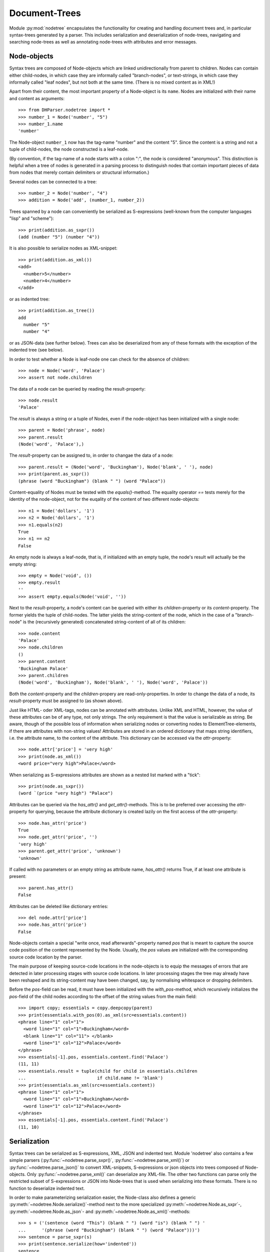Document-Trees
==============


Module :py:mod:`nodetree` encapsulates the functionality for creating and handling
document trees and, in particular syntax-trees generated by a parser.
This includes serialization and deserialization of node-trees,
navigating and searching node-trees as well as annotating node-trees with
attributes and error messages.


Node-objects
------------

Syntax trees are composed of Node-objects which are linked unidirectionally from
parent to children. Nodes can contain either child-nodes, in which case they are
informally called "branch-nodes", or text-strings, in which case they informally
called "leaf nodes", but not both at the same time. (There is no mixed
content as in XML!)

Apart from their content, the most important property of a Node-object is its
``name``. Nodes are initialized with their name and content as
arguments::

    >>> from DHParser.nodetree import *
    >>> number_1 = Node('number', "5")
    >>> number_1.name
    'number'

The Node-object ``number_1`` now has the tag-name "number" and the content "5".
Since the content is a string and not a tuple of child-nodes, the node
constructed is a leaf-node.

(By convention, if the tag-name of a node starts with a colon ":", the node is
considered "anonymous". This distinction is helpful when a tree of nodes is
generated in a parsing process to distinguish nodes that contain important
pieces of data from nodes that merely contain delimiters or structural
information.)

Several nodes can be connected to a tree::

    >>> number_2 = Node('number', "4")
    >>> addition = Node('add', (number_1, number_2))

Trees spanned by a node can conveniently be serialized as S-expressions
(well-known from the computer languages "lisp" and "scheme")::

    >>> print(addition.as_sxpr())
    (add (number "5") (number "4"))

It is also possible to serialize nodes as XML-snippet::

    >>> print(addition.as_xml())
    <add>
      <number>5</number>
      <number>4</number>
    </add>

or as indented tree::

    >>> print(addition.as_tree())
    add
      number "5"
      number "4"

or as JSON-data (see further below). Trees can also be deserialized from any of
these formats with the exception of the indented tree (see below).

In order to test whether a Node is leaf-node one can check for the absence of
children::

    >>> node = Node('word', 'Palace')
    >>> assert not node.children

The data of a node can be queried by reading the result-property::

    >>> node.result
    'Palace'

The `result` is always a string or a tuple of Nodes, even if the node-object has
been initialized with a single node::

    >>> parent = Node('phrase', node)
    >>> parent.result
    (Node('word', 'Palace'),)

The `result`-property can be assigned to, in order to changae the data of a
node::

    >>> parent.result = (Node('word', 'Buckingham'), Node('blank', ' '), node)
    >>> print(parent.as_sxpr())
    (phrase (word "Buckingham") (blank " ") (word "Palace"))

Content-equality of Nodes must be tested with the `equals()`-method. The
equality operator `==` tests merely for the identity of the node-object, not for
the euqality of the content of two different node-objects::

    >>> n1 = Node('dollars', '1')
    >>> n2 = Node('dollars', '1')
    >>> n1.equals(n2)
    True
    >>> n1 == n2
    False

An empty node is always a leaf-node, that is, if initialized with an empty
tuple, the node's result will actually be the empty string::

    >>> empty = Node('void', ())
    >>> empty.result
    ''
    >>> assert empty.equals(Node('void', ''))

Next to the `result`-property, a node's content can be queried with either its
`children`-property or its `content`-property. The former yields the tuple of
child-nodes. The latter yields the string-content of the node, which in the case
of a "branch-node" is the (recursively generated) concatenated string-content of
all of its children::

    >>> node.content
    'Palace'
    >>> node.children
    ()
    >>> parent.content
    'Buckingham Palace'
    >>> parent.children
    (Node('word', 'Buckingham'), Node('blank', ' '), Node('word', 'Palace'))

Both the `content`-property and the `children`-propery are read-only-properties.
In order to change the data of a node, its `result`-property must be assigned to
(as shown above).

Just like HTML- oder XML-tags, nodes can be annotated with attributes.
Unlike XML and HTML, however, the value of these attributes can be of any
type, not only strings. The only requirement is that the value is serializable
as string. Be aware, though of the possible loss of information when
serializing nodes or converting nodes to ElementTree-elements, if there are
attributes with non-string values!
Attributes are stored in an ordered dictionary that maps string identifiers,
i.e. the attribute name, to the content of the attribute. This dictionary
can be accessed via the `attr`-property::

    >>> node.attr['price'] = 'very high'
    >>> print(node.as_xml())
    <word price="very high">Palace</word>

When serializing as S-expressions attributes are shown as a nested list marked
with a "tick"::

    >>> print(node.as_sxpr())
    (word `(price "very high") "Palace")

Attributes can be queried via the `has_attr()` and `get_attr()`-methods. This is
to be preferred over accessing the `attr`-property for querying, because the
attribute dictionary is created lazily on the first access of the
`attr`-property::

    >>> node.has_attr('price')
    True
    >>> node.get_attr('price', '')
    'very high'
    >>> parent.get_attr('price', 'unknown')
    'unknown'

If called with no parameters or an empty string as attribute name, `has_attr()`
returns True, if at least one attribute is present::

    >>> parent.has_attr()
    False

Attributes can be deleted like dictionary entries::

    >>> del node.attr['price']
    >>> node.has_attr('price')
    False

Node-objects contain a special "write once, read afterwards"-property named
`pos` that is meant to capture the source code position of the content
represented by the Node. Usually, the `pos` values are initialized with the
corresponding source code location by the parser.

The main purpose of keeping source-code locations in the node-objects is to
equip the messages of errors that are detected in later processing stages with
source code locations. In later processing stages the tree may already have been
reshaped and its string-content may have been changed, say, by normalising
whitespace or dropping delimiters.

Before the `pos`-field can be read, it must have been initialized with the
`with_pos`-method, which recursively initializes the `pos`-field of the child
nodes according to the offset of the string values from the main field::

    >>> import copy; essentials = copy.deepcopy(parent)
    >>> print(essentials.with_pos(0).as_xml(src=essentials.content))
    <phrase line="1" col="1">
      <word line="1" col="1">Buckingham</word>
      <blank line="1" col="11"> </blank>
      <word line="1" col="12">Palace</word>
    </phrase>
    >>> essentials[-1].pos, essentials.content.find('Palace')
    (11, 11)
    >>> essentials.result = tuple(child for child in essentials.children
    ...                           if child.name != 'blank')
    >>> print(essentials.as_xml(src=essentials.content))
    <phrase line="1" col="1">
      <word line="1" col="1">Buckingham</word>
      <word line="1" col="12">Palace</word>
    </phrase>
    >>> essentials[-1].pos, essentials.content.find('Palace')
    (11, 10)


Serialization
-------------

Syntax trees can be serialized as S-expressions, XML, JSON and indented text.
Module 'nodetree' also contains a few simple parsers
(:py:func:`~nodetree.parse_sxpr()`, :py:func:`~nodetree.parse_xml()`) or
:py:func:`~nodetree.parse_json()` to convert XML-snippets, S-expressions or
json objects into trees composed of Node-objects. Only
:py:func:`~nodetree.parse_xml()` can deserialize any XML-file. The other two
functions can parse only the restricted subset of S-expressions or JSON into
Node-trees that is used when serializing into these formats. There is no
function to deserialize indented text.

In order to make parameterizing serialization easier, the Node-class also
defines a generic :py:meth:`~nodetree.Node.serialize()`-method next to the more
specialized :py:meth:`~nodetree.Node.as_sxpr`-,
:py:meth:`~nodetree.Node.as_json`- and
:py:meth:`~nodetree.Node.as_xml()`-methods::

    >>> s = ('(sentence (word "This") (blank " ") (word "is") (blank " ") '
    ...      '(phrase (word "Buckingham") (blank " ") (word "Palace")))')
    >>> sentence = parse_sxpr(s)
    >>> print(sentence.serialize(how='indented'))
    sentence
      word "This"
      blank " "
      word "is"
      blank " "
      phrase
        word "Buckingham"
        blank " "
        word "Palace"
    >>> sxpr = sentence.serialize(how='sxpr')
    >>> round_trip = parse_sxpr(sxpr)
    >>> assert sentence.equals(round_trip)

When serializing as XML, there will be no mixed-content and, likewise, no empty
tags per default, because these do not exist in DHParser's data model::

    >>> print(sentence.as_xml())
    <sentence>
      <word>This</word>
      <blank> </blank>
      <word>is</word>
      <blank> </blank>
      <phrase>
        <word>Buckingham</word>
        <blank> </blank>
        <word>Palace</word>
      </phrase>
    </sentence>

However, mixed-content can be simulated with `string_tags`-parameter of the
:py:meth:`~nodetree.Node.as_xml`-method.::

    >>> print(sentence.as_xml(inline_tags={'sentence'}, string_tags={'word', 'blank'}))
    <sentence>This is <phrase>Buckingham Palace</phrase></sentence>

The `inline_tags`-parameter ensures that all listed tags and contained tags will
be printed on a single line. This is helpful when opening the XML-serialization
in an internet-browser in order to avoid spurios blanks when a linebreak occurs
in the HTML/XML-source.

Finally, empty tags that do not have a closing tag (e.g. <br />) can be declared
as such with the `empty_tags`-parameter.

Note that using `string_tags` can lead to a loss of information. A loss of
information is inevitable if, like in the example above, more than one tag is
listed in the `string_tags`-set passed to the
:py:meth:`~nodetree.Node.as_xml`-method. Deserializing the XML-string yields::

    >>> tree = parse_xml(
    ...    '<sentence>This is <phrase>Buckingham Palace</phrase></sentence>',
    ...    string_tag='MIXED')
    >>> print(tree.serialize(how='indented'))
    sentence
      MIXED "This is "
      phrase "Buckingham Palace"


ElementTree-Exchange
--------------------

Although DHParser offers rich support for tree-transformation, the wish may
arise to use standard XML-tools for tree-transformation as an alternative or
supplement to the tools DHParser offers. One way to do so, would be to serialize
the tree of :py:class:`~snytaxtree.Node`-objects, then use the XML-tools and,
possibly, to deserialize the transformed XML again.

A more efficient method, however, is to utilize any of the various
Python-libraries for XML. In order to make this as easy as possible trees of
:py:class:`~snytaxtree.Node`-objects can be converted to `ElementTree`_-objects
either from the python standard library or from the `lxml <https://lxml.de/>`_-library::

    >>> import xml.etree.ElementTree as ET  # for lxml write: from lxml import etree as ET
    >>> et = sentence.as_etree(ET)
    >>> ET.dump(et)
    <sentence><word>This</word><blank> </blank><word>is</word><blank> </blank><phrase><word>Buckingham</word><blank> </blank><word>Palace</word></phrase></sentence>
    >>> tree = Node.from_etree(et)
    >>> print(tree.equals(sentence))
    True

The first parameter of :py:meth:`~nodetree.Node.as_etree` is the
ElementTree-library to be used. If omitted, the standard-library-ElementTree is
used.

Like the :py:meth:`~nodetree.Node.as_xml`-method, the
:py:meth:`~nodetree.Node.as_etree` and :py:meth:`~nodetree.Node.from_etree`
can be parameterized in order to support mixed-content and empty-tags::

    >>> et = sentence.as_etree(ET, string_tags={'word', 'blank'})
    >>> ET.dump(et)
    <sentence>This is <phrase>Buckingham Palace</phrase></sentence>


.. _paths:

Tree-Traversal
--------------

Transforming syntax trees is usually done by traversing the complete tree and
applying specific transformation functions on each node. Modules "transform" and
"compile" provide high-level interfaces and scaffolding classes for the
traversal and transformation of syntax-trees.

Module `nodetree` does not provide any functions for transforming trees, but
it provides low-evel functions for navigating trees. These functions cover three
different purposes:

1. Downtree-navigation within the subtree spanned by a prticular node.
2. Uptree- and horizontal navigation to the neigborhood ("siblinings") ancestry
   of a given node.
3. Navigation by looking at the string-representation of the tree.


Navigating "downtree"
^^^^^^^^^^^^^^^^^^^^^

There are a number of useful functions to help navigating a tree spanned by a
node and finding particular nodes within in a tree::

    >>> from DHParser import printw
    >>> printw(list(sentence.select('word')))
    [Node('word', 'This'), Node('word', 'is'), Node('word', 'Buckingham'),
     Node('word', 'Palace')]
    >>> list(sentence.select(lambda node: node.content == ' '))
    [Node('blank', ' '), Node('blank', ' '), Node('blank', ' ')]

The pick functions always picks the first node fulfilling the criterion::

    >>> sentence.pick('word')
    Node('word', 'This')

Or, reversing the direction::

    >>> last_match = sentence.pick('word', reverse=True)
    >>> last_match
    Node('word', 'Palace')

While nodes contain references to their children, a node does not contain a
references to its parent. As a last resort (because it is slow) the node's
parent can be found by the `find_parent`-function which must be executed ony
ancestor of the node::

    >>> printw(sentence.find_parent(last_match))
    Node('phrase', (Node('word', 'Buckingham'), Node('blank', ' '),
     Node('word', 'Palace')))

Sometimes, one only wants to select or pick particular children of a node. Apart
from accessing these via `node.children`, there is a tuple-like access to the
immediate children via indices and slices::

    >>> sentence[0]
    Node('word', 'This')
    >>> printw(sentence[-1])
    Node('phrase', (Node('word', 'Buckingham'), Node('blank', ' '),
     Node('word', 'Palace')))
    >>> sentence[0:3]
    (Node('word', 'This'), Node('blank', ' '), Node('word', 'is'))
    >>> sentence.index('blank')
    1
    >>> sentence.indices('word')
    (0, 2)

as well as a dictionary-like access, with the difference that a "key" may occur
several times::

    >>> sentence['word']
    (Node('word', 'This'), Node('word', 'is'))
    >>> printw(sentence['phrase'])
    Node('phrase', (Node('word', 'Buckingham'), Node('blank', ' '),
     Node('word', 'Palace')))

Be aware that always all matching values will be returned and that the return
type can accordingly be either a tuple of Nodes or a single Node! An IndexError
is raised in case the "key" does not exist or an index is out of range.

It is also possible to delete children conveniently with Python's
`del`-operator::

    >>> s_copy = copy.deepcopy(sentence)
    >>> del s_copy['blank'];  print(s_copy)
    ThisisBuckingham Palace
    >>> del s_copy[2][0:2]; print(s_copy.serialize())
    (sentence (word "This") (word "is") (phrase (word "Palace")))

One can also use the `Node.pick_child()` or `Node.select_children()`-method in
order to select children with an arbitrary condition::

    >>> tuple(sentence.select_children(lambda nd: nd.content.find('s') >= 0))
    (Node('word', 'This'), Node('word', 'is'))
    >>> printw(sentence.pick_child(lambda nd: nd.content.find('i') >= 0,
    ...                            reverse=True))
    Node('phrase', (Node('word', 'Buckingham'), Node('blank', ' '),
     Node('word', 'Palace')))

Often, one is neither interested in selecting form the children of a node, nor
from the entire subtree, but from a certain "depth-range" of a tree-structure.
Say, you would like to pick all word's from the sentence that are not inside a
phrase and assume at the same time that words may occur in nested structures::

    >>> nested = copy.deepcopy(sentence)
    >>> i = nested.index(lambda nd: nd.content == 'is')
    >>> nested[i].result = Node('word', nested[i].result)
    >>> nested[i].name = 'italic'
    >>> nested[0:i + 1]
    (Node('word', 'This'), Node('blank', ' '), Node('italic', (Node('word', 'is'))))

Now, in order to select all words on the level of the sentence, but excluding
any sub-phrases, it would not be helpful to use methods based on the selection
of children (i.e. immediate descendents), because the word nested in an
'italic'-Node would be missed. For this purpose the various selection()-methods
of class node have a `skip_subtree`-parameter which can be used to block
subtrees from the iterator based on a criteria (which can be a function, a tag
name or set of tag names and the like)::

    >>> tuple(nested.select('word', skip_subtree='phrase'))
    (Node('word', 'This'), Node('word', 'is'))


Navigating "uptree"
^^^^^^^^^^^^^^^^^^^

Instead of keeping a link within each node to its parent, it is much more
elegant to keep track of a node's ancestry by using the lineage or "tree-path"
which is a simple list of ancestors starting with the root-node and including
the node itself as its last item. For most search methods such as select() or
pick(), there exists a pendant that returns this path instead of just the node
itself::

    >>> last_path = sentence.pick_path('word', reverse=True)
    >>> last_path[-1] == last_match
    True
    >>> last_path[0] == sentence
    True
    >>> pp_path(last_path)
    'sentence <- phrase <- word'

One can also think of a tree-path as a breadcrumb-trail or, rather, ant-trail that "points" to a
particular part of text by marking the path from the root to the node, the
content of which contains this text. This node does not need to be a leaf node,
but can be any branch-node on the way from the root to the leaves of the tree.
When analysing or transforming a tree-structured text, it is often helpful to
"zoom" in and out of a particular part of text (pointed to by a path) or to
move forward and backward from a particular location (again represented by a
path).

The ``next_path()`` and ``prev_path()``-functions allow to move one step
forward or backward from a given path::

    >>> pointer = prev_path(last_path)
    >>> pp_path(pointer, with_content=-1)
    'sentence "This is Buckingham Palace" <- phrase "Buckingham Palace" <- blank " "'

``prev_path()`` and ``next_path()`` automatically zoom out by one step, if
they move past the first or last child of the last but one node in the list::

    >>> pointer = prev_path(pointer)
    >>> pp_path(pointer, with_content=-1)
    'sentence "This is Buckingham Palace" <- phrase "Buckingham Palace" <- word "Buckingham"'
    >>> pp_path(prev_path(pointer), with_content=-1)
    'sentence "This is Buckingham Palace" <- blank " "'

Thus::

    >>> next_path(prev_path(pointer)) == pointer
    False
    >>> pointer = prev_path(pointer)
    >>> pp_path(next_path(pointer), with_content=-1)
    'sentence "This is Buckingham Palace" <- phrase "Buckingham Palace"'

The reason for this beaviour is that ``prev_path()`` and ``next_path()``
try to move to the path which contains the string content preceeding or
succeeding that of the given path. Therefore, these functions move to the
next sibling on the same branch, rather traversing the complete tree like the
``select()`` and ``select_path()``- methods of the Node-class. However, when
moving past the first or last sibling, it is not clear what the next node on the
same level should be. To keep it easy, the function "zooms out" and returns the
next sibling of the parent.

It is, of course, possible to zoom back into a path::

    >>> pp_path(zoom_into_path(next_path(pointer), FIRST_CHILD, steps=1),
    ...                with_content=-1)
    'sentence "This is Buckingham Palace" <- phrase "Buckingham Palace" <- word "Buckingham"'

Often it is preferable to move through the leaf-nodes and their paths right
away. Functions like ``next_leaf_path()`` and ``prev_leaf_path()`` provide
syntactic sugar for this case::

    >>> pointer = next_leaf_path(pointer)
    >>> pp_path(pointer, with_content=-1)
    'sentence "This is Buckingham Palace" <- phrase "Buckingham Palace" <- word "Buckingham"'

It is also possible to inspect just the string content surrounding a path,
rather than its structural environment::

    >>> ensuing_str(pointer)
    ' Palace'
    >>> assert foregoing_str(pointer, length=1) == ' ', "Blank expected!"

It is also possible to systematically iterate through the paths forward or
backward - just like the `node.select_path()`-method, but starting from an
arbitrary path, instead of the one end or the other end of the tree rooted in
`node`::

    >>> t = parse_sxpr('(A (B 1) (C (D (E 2) (F 3))) (G 4) (H (I 5) (J 6)) (K 7))')
    >>> pointer = t.pick_path('G')
    >>> printw([pp_path(ctx, with_content=1)
    ...         for ctx in select_path(pointer, ANY_PATH, include_root=True)])
    ['A <- G "4"', 'A <- H "56"', 'A <- H <- I "5"', 'A <- H <- J "6"',
     'A <- K "7"', 'A "1234567"']
    >>> printw([pp_path(ctx, with_content=1)
    ...         for ctx in select_path(
    ...             pointer, ANY_PATH, include_root=True, reverse=True)])
    ['A <- G "4"', 'A <- C "23"', 'A <- C <- D "23"', 'A <- C <- D <- F "3"',
     'A <- C <- D <- E "2"', 'A <- B "1"', 'A "1234567"']

Another important difference, besides the starting point, is that the
`select()`-generators of the `nodetree`-module traverse the tree post-order
(or "depth first"), while the respective methods ot the Node-class traverse the
tree pre-order. See the difference::

    >>> l = [pp_path(ctx, with_content=1)
    ...      for ctx in t.select_path(ANY_PATH, include_root=True)]
    >>> l[l.index('A <- G "4"'):]
    ['A <- G "4"', 'A <- H "56"', 'A <- H <- I "5"', 'A <- H <- J "6"', 'A <- K "7"']
    >>> l = [pp_path(ctx, with_content=1)
    ...      for ctx in t.select_path(ANY_PATH, include_root=True, reverse=True)]
    >>> printw(l[l.index('A <- G "4"'):])
    ['A <- G "4"', 'A <- C "23"', 'A <- C <- D "23"', 'A <- C <- D <- F "3"',
     'A <- C <- D <- E "2"', 'A <- B "1"']


Content Mappings
----------------

Basics
^^^^^^

For finding a passage in the text or identifying certain textual features
like, for exmple, matching brakets, traverisng the tree is not really an 
option, if only, because a passage may extend over several nodes, possibly
even on different levels of the tree hierarchy. For such cases it is possible to
generate a content mapping that maps text positions within the pure string-content
to the paths of the leaf-nodes to which they belong. This mapping 
can be thought of as a "string-view" on the tree::

    >>> ctx_mapping = ContentMapping(sentence)
    >>> print(ctx_mapping.content)
    This is Buckingham Palace
    >>> print(ctx_mapping)
    0 -> sentence, word "This"
    4 -> sentence, blank " "
    5 -> sentence, word "is"
    7 -> sentence, blank " "
    8 -> sentence, phrase, word "Buckingham"
    18 -> sentence, phrase, blank " "
    19 -> sentence, phrase, word "Palace"

Note that the path in the first line of the output is different from the path
in the third line, although the sequence of node-names that appears in the
pretty-printed version shown here is the same, i.e. "sentence, word", because
the paths really consist of different Nodes.

Now let's find all letters that are followed by a whitespace character::

    >>> import re 
    >>> locations = [m.start() for m in re.finditer(r'\w ', ctx_mapping.content)]
    >>> targets = [ctx_mapping.get_path_and_offset(loc) for loc in locations]

.. tip::
    Other than the node's content property, the content mappings content
    field is not generated on the fly every time it is retrieved, but
    only when instantiating or reubuilding the mapping. Performancewise
    it is advisable to always use the content mapping's content field.

The target returned by :py:meth:`~nodetree.ContentMapping.get_path_and_offset`
is a tuple of the target path and the relative position of the location that
falls within this path::

    >>> [(pp_path(path), relative_pos) for path, relative_pos in targets]
    [('sentence <- word', 3), ('sentence <- word', 1), ('sentence <- phrase <- word', 9)]

Now, the structured text can be manipulated at the precise locations where
string search yielded a match. Let's turn our text into a little riddle by
replacing the letters of the leaf-nodes before the match locations with three
dots::

    >>> for path, pos in targets: 
    ...     path[-1].result = '...' + path[-1].content[pos:]
    >>> str(sentence)
    '...s ...s ...m Palace'

The positions resemble the text positions of the text represented by the tree at
the very moment when the path mapping is generated, not the source positions
captured by the `pos`-property of the node-objects! This also means that the
mapping becomes outdated, when the tree is being restructured. Unless you use
the methods provided by :py:class:`~nodetree.ContentMapping` itself in order 
to make changes to the tree, you need to either call 
:py:meth:`~nodetree.ContentMapping.rebuild_mapping` to update the content
mapping at the affected places or instantiate an entirely new content mapping.


Restricted Mappings
^^^^^^^^^^^^^^^^^^^

A very powerful feature of context mappings is that they allow to restrict 
the string view onto the document tree to selected parts of the tree, which 
makes it possible to exclude these parts from the search, e.g.::

    >>> xml = '''<doc><p>In München<footnote><em>München</em> is the German
    ... name of the city of Munich</footnote> is a Hofbräuhaus</p></doc>'''
    >>> tree = parse_xml(xml)

Now, assume you would like to find all occurrences of "München" in the main
text but not in the footnotes, then you can issue a context mapping that
ignores all footnotes::

    >>> cm = ContentMapping(tree, select=LEAF_PATH, ignore={'footnote'})
    >>> list(re.finditer('München', cm.content))
    [<re.Match object; span=(3, 10), match='München'>]

In order to restrict the content mapping to certain parts of the tree, the
ContentMapping-class takes a same pair of path selectors similar to the
"criteria" and "skip_subtree" parameters of :py:meth:`Node.select_path`
and :py:meth:`Node.pick`. However, there is a subtle but important difference:
The "select"-parameter of the ContentMapping-class must only accept leaf-paths!
Otherwise a ValueError will be raised.

In contrast to the restricted content mapping, the search in the
string-content of the entire tree yields::
    
    >>> printw(list(re.finditer('München', tree.content)))
    [<re.Match object; span=(3, 10), match='München'>, <re.Match object; span=(10,
     17), match='München'>]

Although, the string locations in a context mappings that has been restricted
to certain parts of the tree have shifted with respect to the string locations 
in the full document tree, there is no need to worry that the mapped location
within the tree had changed::

    >>> tree_pos = tree.content.find('Hofbräuhaus')
    >>> print(tree_pos)
    64
    >>> tm = ContentMapping(tree)
    >>> tm.content.find('Hofbräuhaus')  # should be the same as above
    64
    >>> cm_pos = cm.content.find('Hofbräuhaus')
    >>> print(cm_pos)
    16

The string-position is not the same, because the mapping ``cm`` omits the
footnote-text. Yet, the path and offset within the tree remain the same.
(Remember that the ``:Text``-nodes are "anonymous" nodes that the XML-parser
inserts for the character data of XML-elements with `mixed content`_.)::

    >>> cm_path, cm_offset = cm.get_path_and_offset(cm_pos)
    >>> print(pp_path(cm_path, delimiter=', '), '->', cm_offset)
    doc, p, :Text -> 6
    >>> tm_path, tm_offset = tm.get_path_and_offset(tree_pos)
    >>> print(pp_path(tm_path, delimiter=', '), '->', tm_offset)
    doc, p, :Text -> 6
    >>> assert tm_path == cm_path  # paths are really the same sequence of nodes

This can easily be confirmed by looking at the complete mappings in direct 
comparison. First the unrestricted mapping::

    >>> print(tm)
    0 -> doc, p, :Text "In München"
    10 -> doc, p, footnote, em "München"
    17 -> doc, p, footnote, :Text " is the German" "name of the city of Munich"
    58 -> doc, p, :Text " is a Hofbräuhaus"

Now, the mapping that omits the footnotes::

    >>> print(cm)
    0 -> doc, p, :Text "In München"
    10 -> doc, p, :Text " is a Hofbräuhaus"

Note, that the numbers at the beginning of each line represent the string position
which is different for the same path, but this has no bearing on the offsets which
count from the content-mapping-specific position of each path in the content mapping.

Conversely, we could also have restricted the content mapping only to the footnote(s)::

    >>> fm = ContentMapping(tree, select=leaf_paths('footnote'), ignore=NO_PATH)
    >>> print(fm)
    0 -> doc, p, footnote, em "München"
    7 -> doc, p, footnote, :Text " is the German" "name of the city of Munich"

Here, the parameter ``ignore=NO_PATH`` has to be understood as "from the selected paths
do not ignore any paths". Note, the :py:func:`leaf_path`-filter used to define the
value of the select-argument. ContentMapping raises a ValueError if the select-criterion
allows paths that are not leaf-path. The leaf_paths-filter is a simple, though slightly
costly in terms of speed, means of turning any criteria into a "criteria is true for
path AND path is a leaf-path"-coindition.

Now, let's look for the string "München" in the footnotes only::

    >>> i = fm.content.find('München')
    >>> path, offset = fm.get_path_and_offset(i)
    >>> pp_path(path, 1)
    'doc <- p <- footnote <- em "München"'
    >>> print(offset)
    0

We can now manipulate the tree through the path and offset. Let's insert the word
"Stadt" in front of "München". We do so by changeing the result of the leaf node
of the path to the term at the given offset::

    >>> path[-1].result = path[-1].result[:offset] + "Stadt " + \
    ...                   path[-1].result[offset:]

In this particular case, because the offset is zero, we could also have written
``"Stadt " + path[-1].result``, but the formular above also works for the general
case where cannot be sure that the offset will always be 0.

We expect that the change is reflected in the tree at the right position, i.e.
inside the footnote::

    >>> printw(tree.as_xml(inline_tags={'doc'}))
    <doc><p>In München<footnote><em>Stadt München</em> is the German
    name of the city of Munich</footnote> is a Hofbräuhaus</p></doc>

As mentioned earlier, the content mapping should be considered tainted if the
underlying tree has been changed by any other means than the methods of the
ContentMapping-obejct itself. In order to rebuild the affected path of the
content mapping :py:meth:`ContentMapping.rebuild_mapping` must be called for
the affected sections of the content mapping which are defined by the first
and last path index of the content mapping where a change has taken place::

    >>> fm.rebuild_mapping(i, i)
    >>> print(fm)
    0 -> doc, p, footnote, em "Stadt München"
    13 -> doc, p, footnote, :Text " is the German" "name of the city of Munich"


Limitations
^^^^^^^^^^^

As of now, a limitation of the content mappings provided
by :py:mod:`DHParser.nodetree` consists in the fact that they remain
completely agnostic with respect to any textual meaning of the nodes.
For example assume that the node-name "pB" signifies a page break, which
implies that there is a gap between the two parts separated by the page
break. However, because this is considered part of the meaning
of "pb" it may not be required by the encoding guide-lines for the
documnet that a gap, say, a blank character or a linefeed is also
redundantly encoded in the string content of the document as well.
(It may even be forbidden to do so!) But then a search on the
string content may miss phrases separated by a page break::

    >>> tree = parse_xml('<doc>xyz New<pb/>York xyz</doc>')
    >>> print(tree.content)
    xyz NewYork xyz
    >>> re.search('New\s+York', tree.content)

Currently, the only remedy is to either allow redundant encoding
of textual meanings withing the string-content or adding specific
nodes that ccarry the redundant textual meanings within their
string-contnet and removing them again, after searches etc. have
been finished.


Markup insertion
----------------

Class :py:class:`ContentMapping` provides a powerful markup-methods
that allows you to add markup at any position you like simply by
passing the start- and end-position in the string-representation of
the document-tree and "automagically" taking care of such perils
as cross-cutting tag-boundaries or overlapping hierarchies.

This solves a common challenge when processing tree structured text-data
which consists in adding new nodes that cover certain ranges of the string content that
may already have been covered by other elements. The problem ia the same as adding
further markup to an existing XML or HTML-document. In trivial cases like::

    >>> trivial_xml = parse_xml("<trivial>Please mark up Stadt München "
    ...     "in Bavaria in this sentence.</trivial>")

we would hardly need any help by a library to markup a string "Stadt München".
But both to find certain sub-strings and to mark them up can easily become
complicated::

    >>> hard_xml = parse_xml("<hard>Please mark up Stadt\n<lb/>"
    ...     "<location><em>München</em> in Bavaria</location> in this "
    ...     "sentence.</hard>")

Let's start with the simple case to see how searching and marking
strings works with DHParser::

    >>> mapping = ContentMapping(trivial_xml)
    >>> match = re.search(r"Stadt\s+München", mapping.content)
    >>> _ = mapping.markup(match.start(), match.end(), "foreign",
    ...                    {'lang': 'de'})
    >>> printw(trivial_xml.as_xml(inline_tags={'trivial'}))
    <trivial>Please mark up <foreign lang="de">Stadt München</foreign>
     in Bavaria in this sentence.</trivial>

In order to search for the text-string, a regular expression is used
rather than a simple search for "Stadt München", because we cannot
assume that it appears in exactly the same form in the text. For
example, it could be broken up by a line break, e.g. "Stadt\\nMünchen".

Now, let's try the more complicated case. Because we will try
different configurations, we use copyied of the tree "hard_xml"::

    >>> hard_xml_copy = copy.deepcopy(hard_xml)
    >>> mapping = ContentMapping(hard_xml_copy)
    >>> match = re.search(r"Stadt\s+München", mapping.content)
    >>> _ = mapping.markup(match.start(), match.end(), "foreign",
    ...                    {'lang': 'de'})
    >>> xml_str = hard_xml_copy.as_xml(empty_tags={'lb'})
    >>> print(xml_str)
    <hard>
      Please mark up
      <foreign lang="de">
        Stadt
        <lb/>
      </foreign>
      <location>
        <foreign lang="de">
          <em>München</em>
        </foreign>
        in Bavaria
      </location>
      in this sentence.
    </hard>

As can be seen the <foreign>-tag is split into two parts, because the markup
runs across the border of another tag, in this case <location>. Note, that the
<lb/>-tag lies inside the <foreign>-tag. But that makes sense, because it would
also have been inside the <foreign>-tag, had there been no <location>-tag and
no need to split. (Per default, the algorithm behaves somewhat "greedy", which,
however can be configered with a parameter with the same name passed to the
constructor of class ContentMapping.)

But what if you don't wand the <foreign>-tag to be split up in two or more parts,
as the case may be. Well, in this case, you need to allow those tags, the
broders of which the new markup runs across, to be split by that markup::

    >>> hard_xml_copy = copy.deepcopy(hard_xml)
    >>> divisability_map = {'foreign': {'location', ':Text'},
    ...                     '*': {':Text'}}
    >>> mapping = ContentMapping(hard_xml_copy, divisability=divisability_map)
    >>> match = re.search(r"Stadt\s+München", mapping.content)
    >>> _ = mapping.markup(match.start(), match.end(), "foreign",
    ...                    {'lang': 'de'})
    >>> xml_str = hard_xml_copy.as_xml(empty_tags={'lb'})
    >>> print(xml_str)
    <hard>
      Please mark up
      <foreign lang="de">
        Stadt
        <lb/>
        <location>
          <em>München</em>
        </location>
      </foreign>
      <location>
        in Bavaria
      </location>
      in this sentence.
    </hard>

See the difference? This time the <foreign>-element remains intact, while the
<location>-element has been split. This behaviour can be configures by the
divisability-map that is passed to the parameter ``divisability`` of the
ContentMapping-constructor. It maps elements (or, rather, their names)
to sets of elements that can be cut by them. The asterix ``*`` is a wildcard
and contains those elements that can be cut by any other element. An element
that does not appear in the value-set anywhere in the mapping cannot be cut
by any other element. It is also possible to pass a simple set of element-names
instead of a dictionary to the divisability-parameter. In this case any element
with a name in this set can be cut by any other element. Any element the name of
which is not a member of the set cannot be cut when markup is added.

In cases where markup overlaps element-borders, it is unavoidable to decide which
element will be divided and which not. It is a general limitation of tree strcutures
that they do not allow overlapping hierarchies. In this particular example, it would
most probably be more reasonable to keep the <location>-element intact, because
locatons should probably be recognisable as units, while this does not really seem
to matter for a foreign language annotation.

The case may arise, though, where you cannot avoid splitting elements that form
units. At this point you probably should consider using an entirely different
data-structure, say, a graph. But if this is not an option,
:py:mod:`DHParser.nodetree` allows you to mark split elements as belonging
to the same "chain" of elements. In order to do so you can pass a ``chain_attr_name``
to the constructor of class ContentMapping. This is an (arbitrary) name for an
attribute which will contain a unique short string that all elements (of the
same name) belonging to one and the same chain share with each other,
but not with any other elements. Let's try this on the previous example::

    >>> reset_chain_ID()  # just to ensure deterministic ID values for doctest

    >>> hard_xml_copy = copy.deepcopy(hard_xml)
    >>> match = re.search(r"Stadt\s+München", hard_xml_copy.content)
    >>> divisability_map = {'foreign': {'location', ':Text'},
    ...                     '*': {':Text'}}
    >>> mapping = ContentMapping(hard_xml_copy, divisability=divisability_map,
    ...                          chain_attr_name="chain")
    >>> _ = mapping.markup(match.start(), match.end(), "foreign",
    ...                    {'lang': 'de'})
    >>> xml_str = hard_xml_copy.as_xml(empty_tags={'lb'})
    >>> print(xml_str)
    <hard>
      Please mark up
      <foreign lang="de">
        Stadt
        <lb/>
        <location chain="VZT">
          <em>München</em>
        </location>
      </foreign>
      <location chain="VZT">
        in Bavaria
      </location>
      in this sentence.
    </hard>

Markup plays well together with restricted content mappings as the following example
may show::

    >>> tree = parse_xml("<doc>Please mark up Stadt\n<lb/>"
    ...     "<em>München</em><footnote>'Stadt <em>München</em>'"
    ...     " is German for 'City of Munich'</footnote> in Bavaria"
    ...     " in this sentence.</doc>")

Let's assume we'd like to markup locations and text-passages in foreign laguages, 
but only in the main text and not within footnotes and the like. For that purpose, 
we build a context mapping that is restricted to non-footnote-text::

    >>> cm = ContentMapping(tree, select=LEAF_PATH, ignore='footnote',
    ...                     chain_attr_name='chain')
    >>> print(cm.content)
    Please mark up Stadt
    München in Bavaria in this sentence.

Now, let's assume for the sake of the example that we have list of location names 
to be marked up that contains the phrase "München in Bavaria". So, we search
for this phrase and add the required location markup::

    >>> m = re.search(r"München\s+in\s+Bavaria", cm.content)
    >>> print(m)
    <re.Match object; span=(21, 39), match='München in Bavaria'>

    >>> _ = cm.markup(m.start(), m.end(), 'location')
    >>> print(tree.as_xml(empty_tags={'lb'}))
    <doc>
      Please mark up Stadt
      <lb/>
      <location>
        <em>München</em>
        <footnote>
          'Stadt
          <em>München</em>
          ' is German for 'City of Munich'
        </footnote>
        in Bavaria
      </location>
      in this sentence.
    </doc>

The <location>-element covers the entire span, including the footnote. This
is to be expected as changes are always carried out on the full tree. Only,
the mapping is restricted to certain parts of the document. Usually, this
is also the desired behaviour, though, admittedly, depending on the use case
another behavior (e.g. splitting the <location>-element into one part before
the <footnote>-elemnt and one part after that element) might be preferable.
Such cases are not covered by the markup-method of class ContentMapping.

Because, the <location>-element did not need to be split, it does not need
and therefore does not have a "chain"-attribute.

Next, let's add the <foreign>-element. (We substitue the value of its 
chain-attribute, so that the doctest does not break, when another random
key is picked!)::

    >>> m = re.search(r'Stadt\s+München', cm.content)
    >>> _ = cm.markup(m.start(), m.end(), 'foreign', lang="de")
    >>> print(tree.as_xml(empty_tags={'lb'}))
    <doc>
      Please mark up
      <foreign lang="de" chain="RZC">
        Stadt
        <lb/>
      </foreign>
      <location>
        <foreign lang="de" chain="RZC">
          <em>München</em>
        </foreign>
        <footnote>
          'Stadt
          <em>München</em>
          ' is German for 'City of Munich'
        </footnote>
        in Bavaria
      </location>
      in this sentence.
    </doc>

Here again, one might ask, why the <foreign>-tag contains the <lb>-tag, but
the choice makes sense, because if put together again, it should cover the 
complete stretch including the line-break. Again, different use cases and
different choices are imaginable which, however, are not covered by the 
:py:meth:`ContentMapping.markup`-method.


Error Messages
--------------

Although errors are typically located at a particualr point or range of the
source code, DHParser treats them as global properties of the syntax tree
(albeit with a location), rather than attaching them to particular nodes. This
has two advantages:

1. When restructuring the tree and removing or adding nodes during the
   abtract-syntax-tree-transformation and possibly further tree-transformation,
   error messages do not accidently get lost.

2. It is not necessary to add another slot to the Node class for keeping an
   error list which most of the time would remain empty, anyway.

In order to track errors and other global properties, Module `nodetree`
provides the `RootNode`-class. The root-object of a syntax-tree produced by
parsing is of type `RootNode`. If a root node needs to be created manually, it
is necessary to create a `Node`-object and either pass it to `RootNode` as
parameter on instantiation or, later, to the :py:meth:`swallow()`-method of the
RootNode-object::

    >>> document = RootNode(sentence, str(sentence))

The second parameter is normally the source code. In this example we simply use
the string representation of the syntax-tree originating in `sentence`. Before
any errors can be added the source-position fields of the nodes of the tree must
have be been initialized. Usually, this is done by the parser. Since the
syntax-tree in this example does not stem from a parsing-process, we have to do
it manually::

    >>> _ = document.with_pos(0)

Now, let's mark all "word"-nodes that contain non-letter characters with an
error-message. There should be plenty of them, because, earlier, we have
replaced some of the words partially with "..."::

    >>> import re
    >>> len([document.new_error(node, "word contains illegal characters") 
    ...      for node in document.select('word')
    ...          if re.fullmatch(r'\w*', node.content) is None])
    3
    >>> for error in document.errors_sorted:  print(error)
    1:1: Error (1000): word contains illegal characters
    1:6: Error (1000): word contains illegal characters
    1:11: Error (1000): word contains illegal characters

The format of the string representation of Error-objects resembles that of
compilers and is understood by many Text-Editors which mark the errors in the
source code.


Attribute-Handling
------------------

While the "Node.attr"-field can be used to store data of any kind, it will often
just serve to store XML-attributes, the value of which is always a string. The
:py:mod:`DHParser.nodetree`-module provides a mini-API to simplify typical use
cases of XML-attributes.

One important use case of attributes is to add or remove css-classes to the
"class"-attribute. The "class"-attribute understood as containg a set of
whitespace delimited strings. Module "nodetree" provides a few functions to
simplify class-handling::

    >>> paragraph = Node('p', 'veni vidi vici')
    >>> add_class(paragraph, 'smallprint')
    >>> paragraph.attr['class']
    'smallprint'

Although the class-attribute is filled with a sequence of strings, it should
behave like a set of strings. For example, one and the same class name should
not appear twice in the class attribute::

    >>> add_class(paragraph, 'smallprint justified')
    >>> paragraph.attr['class']
    'smallprint justified'

Plus, the order of the class strings does not matter, when checking for
elements::

    >>> has_class(paragraph, 'justified smallprint')
    True
    >>> remove_class(paragraph, 'smallprint')
    >>> has_class(paragraph, 'smallprint')
    False
    >>> has_class(paragraph, 'justified smallprint')
    False
    >>> has_class(paragraph, 'justified')
    True

The same logic of treating blank separated sequences of strings as sets can also
be applied to other attributes::

    >>> car = Node('car', 'Porsche')
    >>> add_token_to_attr(car, "Linda Peter", 'owner')
    >>> car.attr['owner']
    'Linda Peter'

Or, more generally, to strings containing whitespace-separated substrings::

    >>> add_token('Linda Paula', 'Peter Paula')
    'Linda Paula Peter'


*Classes and Functions-Reference*
---------------------------------

The full documentation of all classes and functions can be found in module
:py:mod:`DHParser.nodetree`. The following table of contents list the most
important of these:

class Node
^^^^^^^^^^

* :py:class:`~snytaxtree.Node`: the central building-block of a node-tree

  * :py:attr:`~nodetree.Node.result`: either the child nodes or the node's
    string content
  * :py:attr:`~nodetree.Node.children`: the node's immediate children or an
    empty tuple
  * :py:attr:`~nodetree.Node.content`: the concatenated string content of
    all descendants
  * :py:attr:`~nodetree.Node.tag_name`: the node's name
  * :py:attr:`~nodetree.Node.attr`: the dictionary of the node's
    attributes
  * :py:attr:`~nodetree.Node.pos`: the source-code position of this node, in
    case the node stems from a parsing process

    **Navigation**

  * :py:meth:`~nodetree.Node.select`: Selects nodes from the tree of
    descendants.
  * :py:meth:`~nodetree.Node.pick`: Picks a particular node from the tree of
    descendants.
  * :py:meth:`~nodetree.Node.locate`: Finds the leaf-node covering a
    paraticular location of string content of the tree originating in this node.
  * :py:meth:`~nodetree.Node.select_path`: Selects :ref:`paths <paths>`
    from the tree of descendants.
  * :py:meth:`~nodetree.Node.pick_path`: Picks a particular path from
    the tree of descendants.
  * :py:meth:`~nodetree.Node.locate_path`: Finds the path of the
    leaf-node covering a paraticular location of string content of the tree
    originating in this node.

    **Serialization**

  * :py:meth:`~nodetree.Node.as_sxpr`: Serializes the tree originating in a
    node as S-expression.
  * :py:meth:`~nodetree.Node.as_xml`: Serializes the tree as XML.
  * :py:meth:`~nodetree.Node.as_json`: Serializes the tree as JSON.

    **XML-exchange**

  * :py:meth:`~nodetree.Node.as_etree`: Converts the tree to an XML-`ElementTree`_
    as defined by the respective module of Python's standard library.
  * :py:meth:`~nodetree.Node.from_etree`: Converts an XML-`ElementTree`_
    into a tree of :py:class:`~syntaxtee.Node`-objects.

    **Evaluation**

  * :py:meth:`~nodetree.Node.evaluate`: "Evaluates" a tree by running one of
    a set of functions on each node depending on its tag-name.


Reading serialized trees
^^^^^^^^^^^^^^^^^^^^^^^^

* :py:func:`~nodetree.parse_sxpr`: Converts any S-expression string
  to a tree of nodes.
* :py:func:`~nodetree.parse_xml`: Converts any XML-document to a
  tree of nodes.
* :py:func:`~nodetree.parse_json`: Converts a JSON-document that
  has previously been created with :py:meth:`~nodetree.as_json`
  from a tree of nodes back to a tree of nodes.
* :py:func:`~nodetree.deserialize`: Tries to guess the data-type
  of a string and then calls any of the above deserialization-functions
  accordingly.


Traversing trees via paths
^^^^^^^^^^^^^^^^^^^^^^^^^^^

* :py:func:`~nodetree.prev_path`: Returns the :ref:`path <paths>`
  preceeding a given path.
* :py:func:`~nodetree.next_path`: Returns the :ref:`path <paths>`
  following a given path.
* :py:func:`~nodetree.generate_content_mapping`: Generates a path-mapping
  for all leaf-nodes of a tree, i.e. a dictionary mapping the current text
  position of each leaf-node (not the source-code position!) to the leaf-node
  itself.
* :py:func:`~nodetree.get_path_and_offset`: Returns the leaf-node for a given
  text position and the number of characters of this position into the leaf-node.


Attribute-handling
^^^^^^^^^^^^^^^^^^

* :py:func:`~nodetree.has_token_attr`: Checks whether an attribute of a node
  contains one or more tokens, i.e. blank separated sequences of letters.
* :py:func:`~nodetree.ad_token_to_attr`: Adds a token to a particular
  attribute of a node.
* :py:func:`~nodetree.ad_token_to_attr`: Removes a token from a particular
  attribute of a node.
* :py:func:`~nodetree.has_class`, :py:func:`~nodetree.has_class`,
  :py:func:`~nodetree.has_class`: the same as above, only that these methods
  manipulate the tokens specifically of the class-attribute


class RootNode
^^^^^^^^^^^^^^

Any Node-object can be considered as the origin of a tree and none of
the "navigation"-functions requires a tree of nodes to start with
a RootNode-object. However, RootNode-objects provide support for certain
"global" aspects of a tree like keeping track of the source code with line
and column numbers and adding error messages. RootNode-objects can either
be initialized with a code node that will then be replaced by the
root-node or swallow a a tree originating in a common node later.

* :py:class:`~nodetree.RootNode`: additional functionality for a tree of nodes

  * :py:attr:`~nodetree.RootNode.errors`:  a list of errors
  * :py:attr:`~nodetree.RootNode.errors_sorted`: the errors sorted by their
    position in the source code instead of the time of their having been added
  * :py:attr:`~nodetree.RootNode.inline_tags`: a set of tags that will
    be printed on a single line with their content when serializing. (This
    helps to avoid undesired whitespace when exporting to HTML!)
  * :py:attr:`~nodetree.RootNode.string_tags`: a set of tags that will be
    converted to simple strings that appear as mixed content inside their
    parent when serializing as XML
  * :py:attr:`~nodetree.RootNode.empty_tags`: a set of tags that
    will be rendered as empty tags, e.g. ``<mytag />`` when serializing as XML
  * :py:meth:`~nodetree.RootNode.swallow`: Can be called once in the
    lifetime of the RootNode-object to assign this root-node to an existing
    tree of nodes.
  * :py:meth:`~nodetree.RootNode.new_error`: Creates and adds new error.
  * :py:meth:`~nodetree.RootNode.customized_XML`: Serializes the tree as XML
    taking into account the XML-customization attributes of the RootNode-object.


class ContentMapping
^^^^^^^^^^^^^^^^^^^^

    ContentMapping represents a path-mapping of the string-content of all or a
    specific selection of the leave-nodes of a tree. A content-mapping is an ordered
    mapping of the first text position of every (selected) leaf-node to the
    path of this node.

    The class provides methods for mapping string positions to paths and offsets
    (relative to the beginning of the leaf-node of the path)

* :py:class:`~nodetree.ContentMapping`: Mapping the tree to its string-content

    * :py:meth:`~nodetree.ContentMapping.get_path_and_offset`: Maps positions in
      string-content of the ContentMapping to the leaf-path into which they fall
    * :py:meth:`~nodetree.ContentMapping.iterate_paths`: Yields all paths from
      position ``start_pos`` up to and including position ``end_pos``.
    * :py:meth:`~nodetree.ContentMapping.insert_node`: Inserts a node at a
      particular text-position.
    * :py:meth:`~nodetree.ContentMapping.markup`: Adds markup (i.e. an element)
      to a particular stretch of text.

.. _ElementTree: https://docs.python.org/3/library/xml.etree.elementtree.html
.. _mixed content: https://www.w3.org/TR/xml/#sec-mixed-content